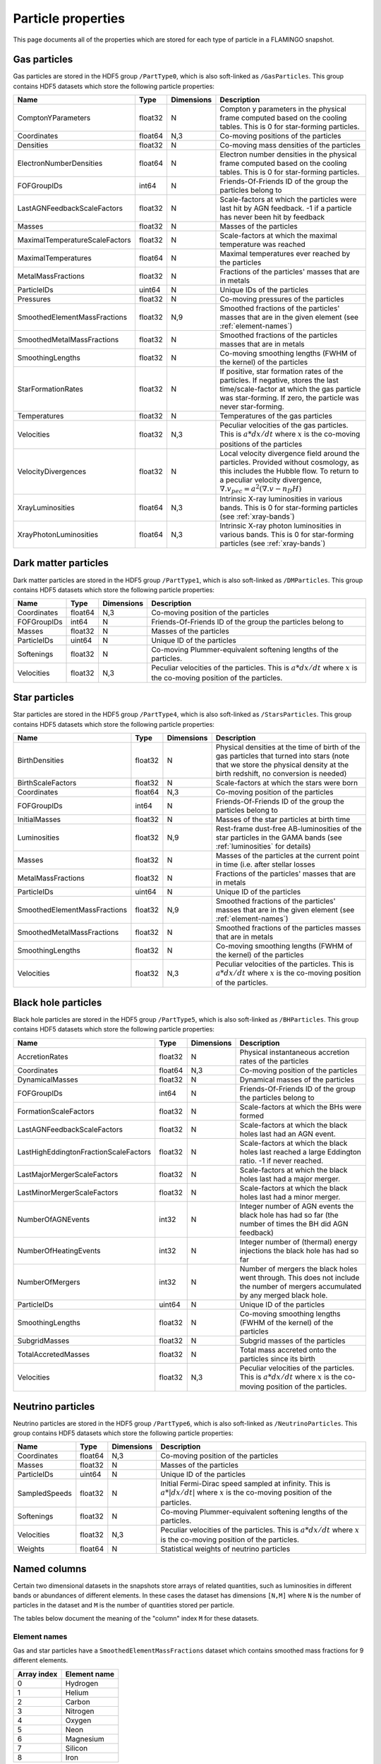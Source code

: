 Particle properties
===================

This page documents all of the properties which are stored for each
type of particle in a FLAMINGO snapshot.

Gas particles
-------------

Gas particles are stored in the HDF5 group ``/PartType0``, which is
also soft-linked as ``/GasParticles``. This group contains HDF5
datasets which store the following particle properties:

.. container:: landscape

    +--------------------------------+---------+------------+--------------------------------------------------------------------------------------------------------------------------------------------------------------------------------------------------------------------------+
    | Name                           | Type    | Dimensions | Description                                                                                                                                                                                                              |
    +================================+=========+============+==========================================================================================================================================================================================================================+
    | ComptonYParameters             | float32 | N          | Compton y parameters in the physical frame computed based on the cooling tables. This is 0 for star-forming particles.                                                                                                   |
    +--------------------------------+---------+------------+--------------------------------------------------------------------------------------------------------------------------------------------------------------------------------------------------------------------------+
    | Coordinates                    | float64 | N,3        | Co-moving positions of the particles                                                                                                                                                                                     |
    +--------------------------------+---------+------------+--------------------------------------------------------------------------------------------------------------------------------------------------------------------------------------------------------------------------+
    | Densities                      | float32 | N          | Co-moving mass densities of the particles                                                                                                                                                                                |
    +--------------------------------+---------+------------+--------------------------------------------------------------------------------------------------------------------------------------------------------------------------------------------------------------------------+
    | ElectronNumberDensities        | float64 | N          | Electron number densities in the physical frame computed based on the cooling tables. This is 0 for star-forming particles.                                                                                              |
    +--------------------------------+---------+------------+--------------------------------------------------------------------------------------------------------------------------------------------------------------------------------------------------------------------------+
    | FOFGroupIDs                    | int64   | N          | Friends-Of-Friends ID of the group the particles belong to                                                                                                                                                               |
    +--------------------------------+---------+------------+--------------------------------------------------------------------------------------------------------------------------------------------------------------------------------------------------------------------------+
    | LastAGNFeedbackScaleFactors    | float32 | N          | Scale-factors at which the particles were last hit by AGN feedback. -1 if a particle has never been hit by feedback                                                                                                      |
    +--------------------------------+---------+------------+--------------------------------------------------------------------------------------------------------------------------------------------------------------------------------------------------------------------------+
    | Masses                         | float32 | N          | Masses of the particles                                                                                                                                                                                                  |
    +--------------------------------+---------+------------+--------------------------------------------------------------------------------------------------------------------------------------------------------------------------------------------------------------------------+
    | MaximalTemperatureScaleFactors | float32 | N          | Scale-factors at which the maximal temperature was reached                                                                                                                                                               |
    +--------------------------------+---------+------------+--------------------------------------------------------------------------------------------------------------------------------------------------------------------------------------------------------------------------+
    | MaximalTemperatures            | float64 | N          | Maximal temperatures ever reached by the particles                                                                                                                                                                       |
    +--------------------------------+---------+------------+--------------------------------------------------------------------------------------------------------------------------------------------------------------------------------------------------------------------------+
    | MetalMassFractions             | float32 | N          | Fractions of the particles' masses that are in metals                                                                                                                                                                    |
    +--------------------------------+---------+------------+--------------------------------------------------------------------------------------------------------------------------------------------------------------------------------------------------------------------------+
    | ParticleIDs                    | uint64  | N          | Unique IDs of the particles                                                                                                                                                                                              |
    +--------------------------------+---------+------------+--------------------------------------------------------------------------------------------------------------------------------------------------------------------------------------------------------------------------+
    | Pressures                      | float32 | N          | Co-moving pressures of the particles                                                                                                                                                                                     |
    +--------------------------------+---------+------------+--------------------------------------------------------------------------------------------------------------------------------------------------------------------------------------------------------------------------+
    | SmoothedElementMassFractions   | float32 | N,9        | Smoothed fractions of the particles' masses that are in the given element (see :ref:`element-names`)                                                                                                                     |
    +--------------------------------+---------+------------+--------------------------------------------------------------------------------------------------------------------------------------------------------------------------------------------------------------------------+
    | SmoothedMetalMassFractions     | float32 | N          | Smoothed fractions of the particles masses that are in metals                                                                                                                                                            |
    +--------------------------------+---------+------------+--------------------------------------------------------------------------------------------------------------------------------------------------------------------------------------------------------------------------+
    | SmoothingLengths               | float32 | N          | Co-moving smoothing lengths (FWHM of the kernel) of the particles                                                                                                                                                        |
    +--------------------------------+---------+------------+--------------------------------------------------------------------------------------------------------------------------------------------------------------------------------------------------------------------------+
    | StarFormationRates             | float32 | N          | If positive, star formation rates of the particles. If negative, stores the last time/scale-factor at which the gas particle was star-forming. If zero, the particle was never star-forming.                             |
    +--------------------------------+---------+------------+--------------------------------------------------------------------------------------------------------------------------------------------------------------------------------------------------------------------------+
    | Temperatures                   | float32 | N          | Temperatures of the gas particles                                                                                                                                                                                        |
    +--------------------------------+---------+------------+--------------------------------------------------------------------------------------------------------------------------------------------------------------------------------------------------------------------------+
    | Velocities                     | float32 | N,3        | Peculiar velocities of the gas particles. This is :math:`a*dx/dt` where :math:`x` is the co-moving positions of the particles                                                                                            |
    +--------------------------------+---------+------------+--------------------------------------------------------------------------------------------------------------------------------------------------------------------------------------------------------------------------+
    | VelocityDivergences            | float32 | N          | Local velocity divergence field around the particles. Provided without cosmology, as this includes the Hubble flow. To return to a peculiar velocity divergence, :math:`\nabla . v_{pec} = a^2 (\nabla . v - n_D H)`     |
    +--------------------------------+---------+------------+--------------------------------------------------------------------------------------------------------------------------------------------------------------------------------------------------------------------------+
    | XrayLuminosities               | float64 | N,3        | Intrinsic X-ray luminosities in various bands. This is 0 for star-forming particles (see :ref:`xray-bands`)                                                                                                              |
    +--------------------------------+---------+------------+--------------------------------------------------------------------------------------------------------------------------------------------------------------------------------------------------------------------------+
    | XrayPhotonLuminosities         | float64 | N,3        | Intrinsic X-ray photon luminosities in various bands. This is 0 for star-forming particles (see :ref:`xray-bands`)                                                                                                       |
    +--------------------------------+---------+------------+--------------------------------------------------------------------------------------------------------------------------------------------------------------------------------------------------------------------------+


Dark matter particles
---------------------

Dark matter particles are stored in the HDF5 group ``/PartType1``,
which is also soft-linked as ``/DMParticles``. This group contains
HDF5 datasets which store the following particle properties:

+-------------+---------+------------+-----------------------------------------------------------------------------------------------------------------------------+
| Name        | Type    | Dimensions | Description                                                                                                                 |
+=============+=========+============+=============================================================================================================================+
| Coordinates | float64 | N,3        | Co-moving position of the particles                                                                                         |
+-------------+---------+------------+-----------------------------------------------------------------------------------------------------------------------------+
| FOFGroupIDs | int64   | N          | Friends-Of-Friends ID of the group the particles belong to                                                                  |
+-------------+---------+------------+-----------------------------------------------------------------------------------------------------------------------------+
| Masses      | float32 | N          | Masses of the particles                                                                                                     |
+-------------+---------+------------+-----------------------------------------------------------------------------------------------------------------------------+
| ParticleIDs | uint64  | N          | Unique ID of the particles                                                                                                  |
+-------------+---------+------------+-----------------------------------------------------------------------------------------------------------------------------+
| Softenings  | float32 | N          | Co-moving Plummer-equivalent softening lengths of the particles.                                                            |
+-------------+---------+------------+-----------------------------------------------------------------------------------------------------------------------------+
| Velocities  | float32 | N,3        | Peculiar velocities of the particles. This is :math:`a * dx/dt` where :math:`x` is the co-moving position of the particles. |
+-------------+---------+------------+-----------------------------------------------------------------------------------------------------------------------------+

Star particles
--------------

Star particles are stored in the HDF5 group ``/PartType4``,
which is also soft-linked as ``/StarsParticles``. This group contains
HDF5 datasets which store the following particle properties:

+------------------------------+---------+------------+--------------------------------------------------------------------------------------------------------------------------------------------------------------------------------------------------+
| Name                         | Type    | Dimensions | Description                                                                                                                                                                                      |
+==============================+=========+============+==================================================================================================================================================================================================+
| BirthDensities               | float32 | N          | Physical densities at the time of birth of the gas particles that turned into stars (note that we store the physical density at the birth redshift, no conversion is needed)                     |
+------------------------------+---------+------------+--------------------------------------------------------------------------------------------------------------------------------------------------------------------------------------------------+
| BirthScaleFactors            | float32 | N          | Scale-factors at which the stars were born                                                                                                                                                       |
+------------------------------+---------+------------+--------------------------------------------------------------------------------------------------------------------------------------------------------------------------------------------------+
| Coordinates                  | float64 | N,3        | Co-moving position of the particles                                                                                                                                                              |
+------------------------------+---------+------------+--------------------------------------------------------------------------------------------------------------------------------------------------------------------------------------------------+
| FOFGroupIDs                  | int64   | N          | Friends-Of-Friends ID of the group the particles belong to                                                                                                                                       |
+------------------------------+---------+------------+--------------------------------------------------------------------------------------------------------------------------------------------------------------------------------------------------+
| InitialMasses                | float32 | N          | Masses of the star particles at birth time                                                                                                                                                       |
+------------------------------+---------+------------+--------------------------------------------------------------------------------------------------------------------------------------------------------------------------------------------------+
| Luminosities                 | float32 | N,9        | Rest-frame dust-free AB-luminosities of the star particles in the GAMA bands (see :ref:`luminosities` for details)                                                                               |
+------------------------------+---------+------------+--------------------------------------------------------------------------------------------------------------------------------------------------------------------------------------------------+
| Masses                       | float32 | N          | Masses of the particles at the current point in time (i.e. after stellar losses                                                                                                                  |
+------------------------------+---------+------------+--------------------------------------------------------------------------------------------------------------------------------------------------------------------------------------------------+
| MetalMassFractions           | float32 | N          | Fractions of the particles' masses that are in metals                                                                                                                                            |
+------------------------------+---------+------------+--------------------------------------------------------------------------------------------------------------------------------------------------------------------------------------------------+
| ParticleIDs                  | uint64  | N          | Unique ID of the particles                                                                                                                                                                       |
+------------------------------+---------+------------+--------------------------------------------------------------------------------------------------------------------------------------------------------------------------------------------------+
| SmoothedElementMassFractions | float32 | N,9        | Smoothed fractions of the particles' masses that are in the given element (see :ref:`element-names`)                                                                                             |
+------------------------------+---------+------------+--------------------------------------------------------------------------------------------------------------------------------------------------------------------------------------------------+
| SmoothedMetalMassFractions   | float32 | N          | Smoothed fractions of the particles masses that are in metals                                                                                                                                    |
+------------------------------+---------+------------+--------------------------------------------------------------------------------------------------------------------------------------------------------------------------------------------------+
| SmoothingLengths             | float32 | N          | Co-moving smoothing lengths (FWHM of the kernel) of the particles                                                                                                                                |
+------------------------------+---------+------------+--------------------------------------------------------------------------------------------------------------------------------------------------------------------------------------------------+
| Velocities                   | float32 | N,3        | Peculiar velocities of the particles. This is :math:`a * dx/dt` where :math:`x` is the co-moving position of the particles.                                                                      |
+------------------------------+---------+------------+--------------------------------------------------------------------------------------------------------------------------------------------------------------------------------------------------+

Black hole particles
--------------------

Black hole particles are stored in the HDF5 group ``/PartType5``,
which is also soft-linked as ``/BHParticles``. This group contains
HDF5 datasets which store the following particle properties:

+---------------------------------------+---------+------------+-------------------------------------------------------------------------------------------------------------------------------------------------------+
| Name                                  | Type    | Dimensions | Description                                                                                                                                           |
+=======================================+=========+============+=======================================================================================================================================================+
| AccretionRates                        | float32 | N          | Physical instantaneous accretion rates of the particles                                                                                               |
+---------------------------------------+---------+------------+-------------------------------------------------------------------------------------------------------------------------------------------------------+
| Coordinates                           | float64 | N,3        | Co-moving position of the particles                                                                                                                   |
+---------------------------------------+---------+------------+-------------------------------------------------------------------------------------------------------------------------------------------------------+
| DynamicalMasses                       | float32 | N          | Dynamical masses of the particles                                                                                                                     |
+---------------------------------------+---------+------------+-------------------------------------------------------------------------------------------------------------------------------------------------------+
| FOFGroupIDs                           | int64   | N          | Friends-Of-Friends ID of the group the particles belong to                                                                                            |
+---------------------------------------+---------+------------+-------------------------------------------------------------------------------------------------------------------------------------------------------+
| FormationScaleFactors                 | float32 | N          | Scale-factors at which the BHs were formed                                                                                                            |
+---------------------------------------+---------+------------+-------------------------------------------------------------------------------------------------------------------------------------------------------+
| LastAGNFeedbackScaleFactors           | float32 | N          | Scale-factors at which the black holes last had an AGN event.                                                                                         |
+---------------------------------------+---------+------------+-------------------------------------------------------------------------------------------------------------------------------------------------------+
| LastHighEddingtonFractionScaleFactors | float32 | N          | Scale-factors at which the black holes last reached a large Eddington ratio. -1 if never reached.                                                     |
+---------------------------------------+---------+------------+-------------------------------------------------------------------------------------------------------------------------------------------------------+
| LastMajorMergerScaleFactors           | float32 | N          | Scale-factors at which the black holes last had a major merger.                                                                                       |
+---------------------------------------+---------+------------+-------------------------------------------------------------------------------------------------------------------------------------------------------+
| LastMinorMergerScaleFactors           | float32 | N          | Scale-factors at which the black holes last had a minor merger.                                                                                       |
+---------------------------------------+---------+------------+-------------------------------------------------------------------------------------------------------------------------------------------------------+
| NumberOfAGNEvents                     | int32   | N          | Integer number of AGN events the black hole has had so far (the number of times the BH did AGN feedback)                                              |
+---------------------------------------+---------+------------+-------------------------------------------------------------------------------------------------------------------------------------------------------+
| NumberOfHeatingEvents                 | int32   | N          | Integer number of (thermal) energy injections the black hole has had so far                                                                           |
+---------------------------------------+---------+------------+-------------------------------------------------------------------------------------------------------------------------------------------------------+
| NumberOfMergers                       | int32   | N          | Number of mergers the black holes went through. This does not include the number of mergers accumulated by any merged black hole.                     |
+---------------------------------------+---------+------------+-------------------------------------------------------------------------------------------------------------------------------------------------------+
| ParticleIDs                           | uint64  | N          | Unique ID of the particles                                                                                                                            |
+---------------------------------------+---------+------------+-------------------------------------------------------------------------------------------------------------------------------------------------------+
| SmoothingLengths                      | float32 | N          | Co-moving smoothing lengths (FWHM of the kernel) of the particles                                                                                     |
+---------------------------------------+---------+------------+-------------------------------------------------------------------------------------------------------------------------------------------------------+
| SubgridMasses                         | float32 | N          | Subgrid masses of the particles                                                                                                                       |
+---------------------------------------+---------+------------+-------------------------------------------------------------------------------------------------------------------------------------------------------+
| TotalAccretedMasses                   | float32 | N          | Total mass accreted onto the particles since its birth                                                                                                |
+---------------------------------------+---------+------------+-------------------------------------------------------------------------------------------------------------------------------------------------------+
| Velocities                            | float32 | N,3        | Peculiar velocities of the particles. This is :math:`a * dx/dt` where :math:`x` is the co-moving position of the particles.                           |
+---------------------------------------+---------+------------+-------------------------------------------------------------------------------------------------------------------------------------------------------+


Neutrino particles
------------------

Neutrino particles are stored in the HDF5 group ``/PartType6``, which
is also soft-linked as ``/NeutrinoParticles``. This group contains
HDF5 datasets which store the following particle properties:

+---------------+---------+------------+--------------------------------------------------------------------------------------------------------------------------------------------+
| Name          | Type    | Dimensions | Description                                                                                                                                |
+===============+=========+============+============================================================================================================================================+
| Coordinates   | float64 | N,3        | Co-moving position of the particles                                                                                                        |
+---------------+---------+------------+--------------------------------------------------------------------------------------------------------------------------------------------+
| Masses        | float32 | N          | Masses of the particles                                                                                                                    |
+---------------+---------+------------+--------------------------------------------------------------------------------------------------------------------------------------------+
| ParticleIDs   | uint64  | N          | Unique ID of the particles                                                                                                                 |
+---------------+---------+------------+--------------------------------------------------------------------------------------------------------------------------------------------+
| SampledSpeeds | float32 | N          | Initial Fermi-Dirac speed sampled at infinity. This is :math:`a * |dx/dt|` where :math:`x` is the co-moving position of the particles.     |
+---------------+---------+------------+--------------------------------------------------------------------------------------------------------------------------------------------+
| Softenings    | float32 | N          | Co-moving Plummer-equivalent softening lengths of the particles.                                                                           |
+---------------+---------+------------+--------------------------------------------------------------------------------------------------------------------------------------------+
| Velocities    | float32 | N,3        | Peculiar velocities of the particles. This is :math:`a * dx/dt` where :math:`x` is the co-moving position of the particles.                |
+---------------+---------+------------+--------------------------------------------------------------------------------------------------------------------------------------------+
| Weights       | float64 | N          | Statistical weights of neutrino particles                                                                                                  |
+---------------+---------+------------+--------------------------------------------------------------------------------------------------------------------------------------------+

Named columns
-------------

Certain two dimensional datasets in the snapshots store arrays of
related quantities, such as luminosities in different bands or
abundances of different elements. In these cases the dataset has
dimensions ``[N,M]`` where ``N`` is the number of particles in the
dataset and ``M`` is the number of quantities stored per particle.

The tables below document the meaning of the "column" index ``M`` for
these datasets.

.. _element-names:

Element names
^^^^^^^^^^^^^

Gas and star particles have a ``SmoothedElementMassFractions`` dataset
which contains smoothed mass fractions for 9 different elements.

+-------------+---------------------+
| Array index | Element name        |
+=============+=====================+
| 0           | Hydrogen            |
+-------------+---------------------+
| 1           | Helium              |
+-------------+---------------------+
| 2           | Carbon              |
+-------------+---------------------+
| 3           | Nitrogen            |
+-------------+---------------------+
| 4           | Oxygen              |
+-------------+---------------------+
| 5           | Neon                |
+-------------+---------------------+
| 6           | Magnesium           |
+-------------+---------------------+
| 7           | Silicon             |
+-------------+---------------------+
| 8           | Iron                |
+-------------+---------------------+


.. _xray-bands:

X-ray bands
^^^^^^^^^^^

Gas particles have ``XrayLuminosities`` and ``XrayPhotonLuminosities``
datasets which contain data for three different X-ray bands:

+-------------+---------------------+
| Array index | Band                |
+=============+=====================+
| 0           | eROSITA 0.2-2.3keV  |
+-------------+---------------------+
| 1           | eROSITA 2.3-8.0keV  |
+-------------+---------------------+
| 2           | ROSAT 0.5-2.0keV    |
+-------------+---------------------+

.. _luminosities:

Stellar luminosities
^^^^^^^^^^^^^^^^^^^^

Star particles have a ``Luminosities`` dataset. This contains
rest-frame dust-free AB-luminosities of the star particles in the GAMA
bands. These were computed using the BC03 (GALAXEV) models convolved
with different filter bands and interpolated in log-log
:math:`(f(\log(Z), \log(age)) = \log(flux))` as used in the dust-free
modelling of Trayford et al. (2015). The luminosities are given in
dimensionless units. They have been divided by 3631 Jy already,
i.e. they can be turned into absolute AB-magnitudes (rest-frame
absolute maggies) directly by applying :math:`-2.5 \log10(L)` without
additional corrections.


